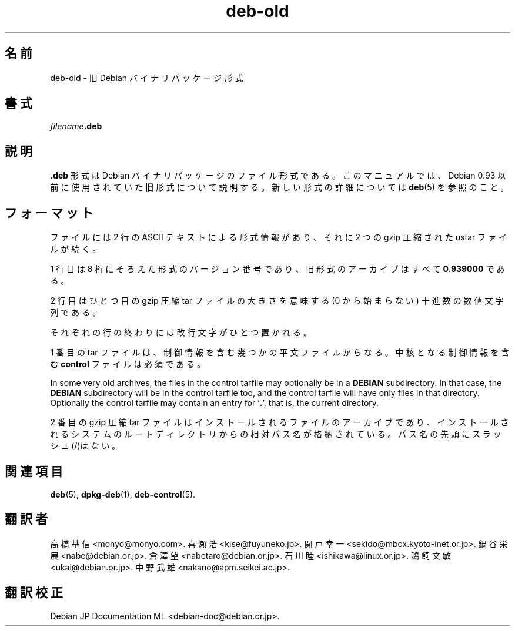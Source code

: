 .\" dpkg manual page - deb-old(5)
.\"
.\" Copyright © 1995 Raul Miller
.\" Copyright © 1995-1996 Ian Jackson <ijackson@chiark.greenend.org.uk>
.\" Copyright © 2000 Wichert Akkerman <wakkerma@debian.org>
.\"
.\" This is free software; you can redistribute it and/or modify
.\" it under the terms of the GNU General Public License as published by
.\" the Free Software Foundation; either version 2 of the License, or
.\" (at your option) any later version.
.\"
.\" This is distributed in the hope that it will be useful,
.\" but WITHOUT ANY WARRANTY; without even the implied warranty of
.\" MERCHANTABILITY or FITNESS FOR A PARTICULAR PURPOSE.  See the
.\" GNU General Public License for more details.
.\"
.\" You should have received a copy of the GNU General Public License
.\" along with this program.  If not, see <https://www.gnu.org/licenses/>.
.
.\"*******************************************************************
.\"
.\" This file was generated with po4a. Translate the source file.
.\"
.\"*******************************************************************
.TH deb\-old 5 2019-03-25 1.19.6 "dpkg suite"
.nh
.SH 名前
deb\-old \- 旧 Debian バイナリパッケージ形式
.
.SH 書式
\fIfilename\fP\fB.deb\fP
.
.SH 説明
\&\fB.deb\fP 形式は Debian バイナリパッケージのファイル形式である。このマニュアルでは、Debian 0.93 以前に使用されていた
\fB旧\fP形式について説明する。新しい形式の詳細については \fBdeb\fP(5) を参照のこと。
.
.SH フォーマット
ファイルには 2 行の ASCII テキストによる形式情報があり、それに 2 つの gzip 圧縮された ustar ファイルが続く。
.PP
1 行目は 8 桁にそろえた形式のバージョン番号であり、旧形式のアーカイブはすべて \fB0.939000\fP である。
.PP
2 行目はひとつ目の gzip 圧縮 tar ファイルの大きさを意味する (0 から始まらない) 十進数の数値文字列である。
.PP
それぞれの行の終わりには改行文字がひとつ置かれる。
.PP
1 番目の tar ファイルは、制御情報を含む幾つかの平文ファイルからなる。中核となる制御情報を含む \fBcontrol\fP ファイルは必須である。
.PP
In some very old archives, the files in the control tarfile may optionally
be in a \fBDEBIAN\fP subdirectory. In that case, the \fBDEBIAN\fP subdirectory
will be in the control tarfile too, and the control tarfile will have only
files in that directory. Optionally the control tarfile may contain an entry
for \(oq\fB.\fP\(cq, that is, the current directory.
.PP
2 番目の gzip 圧縮 tar
ファイルはインストールされるファイルのアーカイブであり、インストールされるシステムのルートディレクトリからの相対パス名が格納されている。パス名の先頭にスラッシュ(/)はない。
.
.SH 関連項目
\fBdeb\fP(5), \fBdpkg\-deb\fP(1), \fBdeb\-control\fP(5).
.SH 翻訳者
高橋 基信 <monyo@monyo.com>.
喜瀬 浩 <kise@fuyuneko.jp>.
関戸 幸一 <sekido@mbox.kyoto-inet.or.jp>.
鍋谷 栄展 <nabe@debian.or.jp>.
倉澤 望 <nabetaro@debian.or.jp>.
石川 睦 <ishikawa@linux.or.jp>.
鵜飼 文敏 <ukai@debian.or.jp>.
中野 武雄 <nakano@apm.seikei.ac.jp>.
.SH 翻訳校正
Debian JP Documentation ML <debian-doc@debian.or.jp>.
